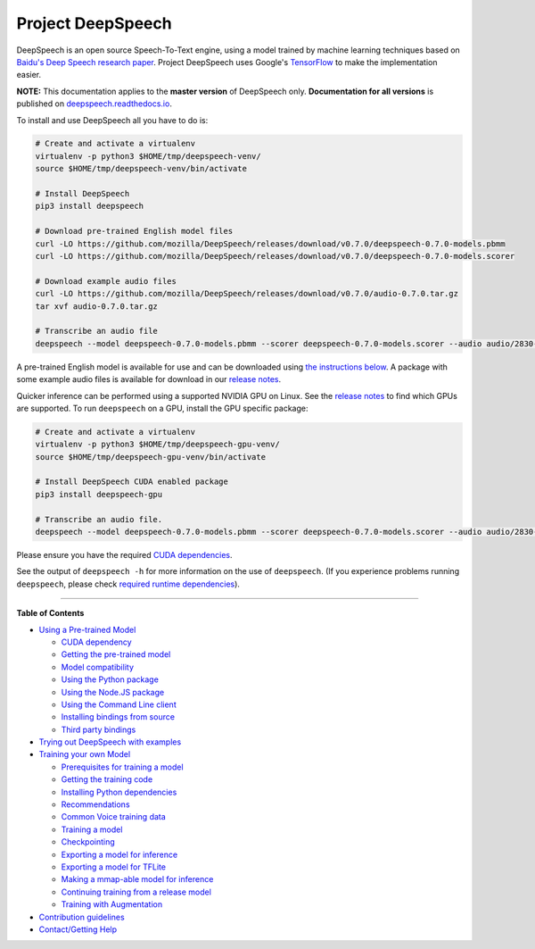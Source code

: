 Project DeepSpeech
==================


.. image:: https://readthedocs.org/projects/deepspeech/badge/?version=latest
   :target: http://deepspeech.readthedocs.io/?badge=latest
   :alt: Documentation


.. image:: https://community-tc.services.mozilla.com/api/github/v1/repository/mozilla/DeepSpeech/master/badge.svg
   :target: https://community-tc.services.mozilla.com/api/github/v1/repository/mozilla/DeepSpeech/master/latest
   :alt: Task Status


DeepSpeech is an open source Speech-To-Text engine, using a model trained by machine learning techniques based on `Baidu's Deep Speech research paper <https://arxiv.org/abs/1412.5567>`_. Project DeepSpeech uses Google's `TensorFlow <https://www.tensorflow.org/>`_ to make the implementation easier.

**NOTE:** This documentation applies to the **master version** of DeepSpeech only. **Documentation for all versions** is published on `deepspeech.readthedocs.io <http://deepspeech.readthedocs.io/?badge=latest>`_.

To install and use DeepSpeech all you have to do is:

.. code-block:: bash

   # Create and activate a virtualenv
   virtualenv -p python3 $HOME/tmp/deepspeech-venv/
   source $HOME/tmp/deepspeech-venv/bin/activate

   # Install DeepSpeech
   pip3 install deepspeech

   # Download pre-trained English model files
   curl -LO https://github.com/mozilla/DeepSpeech/releases/download/v0.7.0/deepspeech-0.7.0-models.pbmm
   curl -LO https://github.com/mozilla/DeepSpeech/releases/download/v0.7.0/deepspeech-0.7.0-models.scorer

   # Download example audio files
   curl -LO https://github.com/mozilla/DeepSpeech/releases/download/v0.7.0/audio-0.7.0.tar.gz
   tar xvf audio-0.7.0.tar.gz

   # Transcribe an audio file
   deepspeech --model deepspeech-0.7.0-models.pbmm --scorer deepspeech-0.7.0-models.scorer --audio audio/2830-3980-0043.wav

A pre-trained English model is available for use and can be downloaded using `the instructions below <doc/USING.rst#using-a-pre-trained-model>`_. A package with some example audio files is available for download in our `release notes <https://github.com/mozilla/DeepSpeech/releases/latest>`_.

Quicker inference can be performed using a supported NVIDIA GPU on Linux. See the `release notes <https://github.com/mozilla/DeepSpeech/releases/latest>`_ to find which GPUs are supported. To run ``deepspeech`` on a GPU, install the GPU specific package:

.. code-block:: bash

   # Create and activate a virtualenv
   virtualenv -p python3 $HOME/tmp/deepspeech-gpu-venv/
   source $HOME/tmp/deepspeech-gpu-venv/bin/activate

   # Install DeepSpeech CUDA enabled package
   pip3 install deepspeech-gpu

   # Transcribe an audio file.
   deepspeech --model deepspeech-0.7.0-models.pbmm --scorer deepspeech-0.7.0-models.scorer --audio audio/2830-3980-0043.wav

Please ensure you have the required `CUDA dependencies <doc/USING.rst#cuda-dependency>`_.

See the output of ``deepspeech -h`` for more information on the use of ``deepspeech``. (If you experience problems running ``deepspeech``\ , please check `required runtime dependencies <native_client/README.rst#required-dependencies>`_\ ).

----

**Table of Contents**
  
* `Using a Pre-trained Model <doc/USING.rst#using-a-pre-trained-model>`_

  * `CUDA dependency <doc/USING.rst#cuda-dependency>`_
  * `Getting the pre-trained model <doc/USING.rst#getting-the-pre-trained-model>`_
  * `Model compatibility <doc/USING.rst#model-compatibility>`_
  * `Using the Python package <doc/USING.rst#using-the-python-package>`_
  * `Using the Node.JS package <doc/USING.rst#using-the-nodejs-package>`_
  * `Using the Command Line client <doc/USING.rst#using-the-command-line-client>`_
  * `Installing bindings from source <doc/USING.rst#installing-bindings-from-source>`_
  * `Third party bindings <doc/USING.rst#third-party-bindings>`_


* `Trying out DeepSpeech with examples <examples/README.rst>`_

* `Training your own Model <doc/TRAINING.rst#training-your-own-model>`_

  * `Prerequisites for training a model <doc/TRAINING.rst#prerequisites-for-training-a-model>`_
  * `Getting the training code <doc/TRAINING.rst#getting-the-training-code>`_
  * `Installing Python dependencies <doc/TRAINING.rst#installing-python-dependencies>`_
  * `Recommendations <doc/TRAINING.rst#recommendations>`_
  * `Common Voice training data <doc/TRAINING.rst#common-voice-training-data>`_
  * `Training a model <doc/TRAINING.rst#training-a-model>`_
  * `Checkpointing <doc/TRAINING.rst#checkpointing>`_
  * `Exporting a model for inference <doc/TRAINING.rst#exporting-a-model-for-inference>`_
  * `Exporting a model for TFLite <doc/TRAINING.rst#exporting-a-model-for-tflite>`_
  * `Making a mmap-able model for inference <doc/TRAINING.rst#making-a-mmap-able-model-for-inference>`_
  * `Continuing training from a release model <doc/TRAINING.rst#continuing-training-from-a-release-model>`_
  * `Training with Augmentation <doc/TRAINING.rst#training-with-augmentation>`_

* `Contribution guidelines <CONTRIBUTING.rst>`_
* `Contact/Getting Help <SUPPORT.rst>`_
